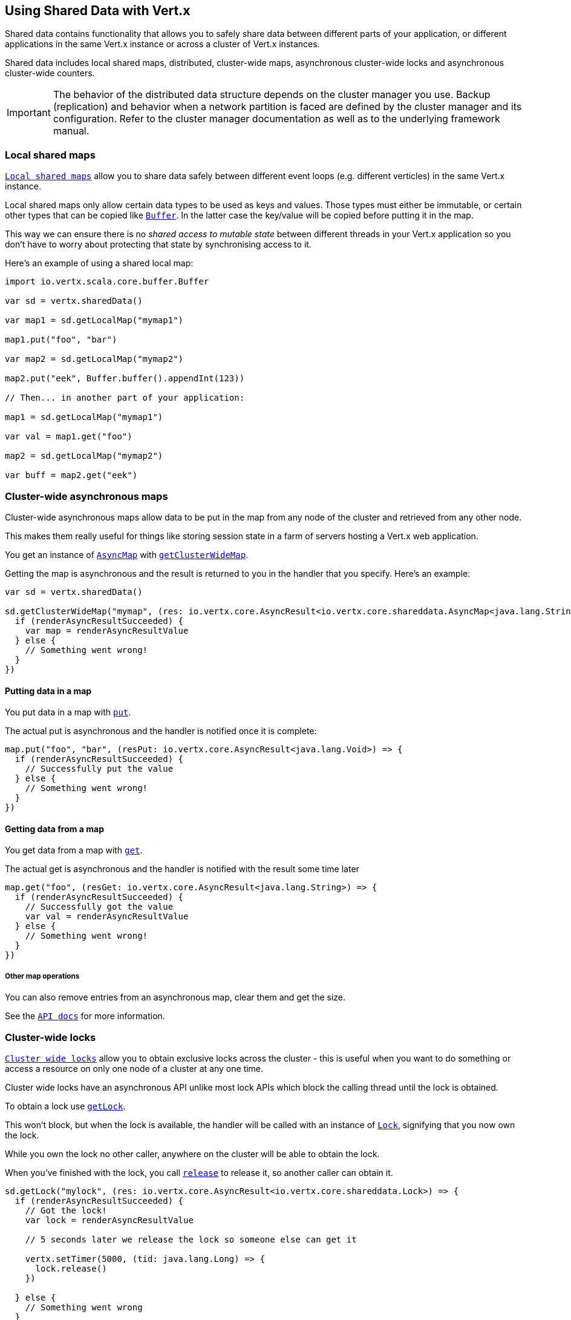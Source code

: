 == Using Shared Data with Vert.x

Shared data contains functionality that allows you to safely share data between different parts of your application,
or different applications in the same Vert.x instance or across a cluster of Vert.x instances.

Shared data includes local shared maps, distributed, cluster-wide maps, asynchronous cluster-wide locks and
asynchronous cluster-wide counters.

IMPORTANT: The behavior of the distributed data structure depends on the cluster manager you use. Backup
(replication) and behavior when a network partition is faced are defined by the cluster manager and its
configuration. Refer to the cluster manager documentation as well as to the underlying framework manual.

=== Local shared maps

`link:../../scaladoc/io/vertx/scala/core/shareddata/LocalMap.html[Local shared maps]` allow you to share data safely between different event
loops (e.g. different verticles) in the same Vert.x instance.

Local shared maps only allow certain data types to be used as keys and values. Those types must either be immutable,
or certain other types that can be copied like `link:../../scaladoc/io/vertx/scala/core/buffer/Buffer.html[Buffer]`. In the latter case the key/value
will be copied before putting it in the map.

This way we can ensure there is no _shared access to mutable state_ between different threads in your Vert.x application
so you don't have to worry about protecting that state by synchronising access to it.

Here's an example of using a shared local map:

[source,scala]
----
import io.vertx.scala.core.buffer.Buffer

var sd = vertx.sharedData()

var map1 = sd.getLocalMap("mymap1")

map1.put("foo", "bar")

var map2 = sd.getLocalMap("mymap2")

map2.put("eek", Buffer.buffer().appendInt(123))

// Then... in another part of your application:

map1 = sd.getLocalMap("mymap1")

var val = map1.get("foo")

map2 = sd.getLocalMap("mymap2")

var buff = map2.get("eek")

----

=== Cluster-wide asynchronous maps

Cluster-wide asynchronous maps allow data to be put in the map from any node of the cluster and retrieved from any
other node.

This makes them really useful for things like storing session state in a farm of servers hosting a Vert.x web
application.

You get an instance of `link:../../scaladoc/io/vertx/scala/core/shareddata/AsyncMap.html[AsyncMap]` with
`link:../../scaladoc/io/vertx/scala/core/shareddata/SharedData.html#getClusterWideMap(java.lang.String,%20io.vertx.core.Handler)[getClusterWideMap]`.

Getting the map is asynchronous and the result is returned to you in the handler that you specify. Here's an example:

[source,scala]
----

var sd = vertx.sharedData()

sd.getClusterWideMap("mymap", (res: io.vertx.core.AsyncResult<io.vertx.core.shareddata.AsyncMap<java.lang.String,java.lang.String>>) => {
  if (renderAsyncResultSucceeded) {
    var map = renderAsyncResultValue
  } else {
    // Something went wrong!
  }
})


----

==== Putting data in a map

You put data in a map with `link:../../scaladoc/io/vertx/scala/core/shareddata/AsyncMap.html#put(java.lang.Object,%20java.lang.Object,%20io.vertx.core.Handler)[put]`.

The actual put is asynchronous and the handler is notified once it is complete:

[source,scala]
----

map.put("foo", "bar", (resPut: io.vertx.core.AsyncResult<java.lang.Void>) => {
  if (renderAsyncResultSucceeded) {
    // Successfully put the value
  } else {
    // Something went wrong!
  }
})


----

==== Getting data from a map

You get data from a map with `link:../../scaladoc/io/vertx/scala/core/shareddata/AsyncMap.html#get(java.lang.Object,%20io.vertx.core.Handler)[get]`.

The actual get is asynchronous and the handler is notified with the result some time later

[source,scala]
----

map.get("foo", (resGet: io.vertx.core.AsyncResult<java.lang.String>) => {
  if (renderAsyncResultSucceeded) {
    // Successfully got the value
    var val = renderAsyncResultValue
  } else {
    // Something went wrong!
  }
})


----

===== Other map operations

You can also remove entries from an asynchronous map, clear them and get the size.

See the `link:../../scaladoc/io/vertx/scala/core/shareddata/AsyncMap.html[API docs]` for more information.

=== Cluster-wide locks

`link:../../scaladoc/io/vertx/scala/core/shareddata/Lock.html[Cluster wide locks]` allow you to obtain exclusive locks across the cluster -
this is useful when you want to do something or access a resource on only one node of a cluster at any one time.

Cluster wide locks have an asynchronous API unlike most lock APIs which block the calling thread until the lock
is obtained.

To obtain a lock use `link:../../scaladoc/io/vertx/scala/core/shareddata/SharedData.html#getLock(java.lang.String,%20io.vertx.core.Handler)[getLock]`.

This won't block, but when the lock is available, the handler will be called with an instance of `link:../../scaladoc/io/vertx/scala/core/shareddata/Lock.html[Lock]`,
signifying that you now own the lock.

While you own the lock no other caller, anywhere on the cluster will be able to obtain the lock.

When you've finished with the lock, you call `link:../../scaladoc/io/vertx/scala/core/shareddata/Lock.html#release()[release]` to release it, so
another caller can obtain it.

[source,scala]
----
sd.getLock("mylock", (res: io.vertx.core.AsyncResult<io.vertx.core.shareddata.Lock>) => {
  if (renderAsyncResultSucceeded) {
    // Got the lock!
    var lock = renderAsyncResultValue

    // 5 seconds later we release the lock so someone else can get it

    vertx.setTimer(5000, (tid: java.lang.Long) => {
      lock.release()
    })

  } else {
    // Something went wrong
  }
})

----

You can also get a lock with a timeout. If it fails to obtain the lock within the timeout the handler will be called
with a failure:

[source,scala]
----
sd.getLockWithTimeout("mylock", 10000, (res: io.vertx.core.AsyncResult<io.vertx.core.shareddata.Lock>) => {
  if (renderAsyncResultSucceeded) {
    // Got the lock!
    var lock = renderAsyncResultValue

  } else {
    // Failed to get lock
  }
})

----

=== Cluster-wide counters

It's often useful to maintain an atomic counter across the different nodes of your application.

You can do this with `link:../../scaladoc/io/vertx/scala/core/shareddata/Counter.html[Counter]`.

You obtain an instance with `link:../../scaladoc/io/vertx/scala/core/shareddata/SharedData.html#getCounter(java.lang.String,%20io.vertx.core.Handler)[getCounter]`:

[source,scala]
----
sd.getCounter("mycounter", (res: io.vertx.core.AsyncResult<io.vertx.core.shareddata.Counter>) => {
  if (renderAsyncResultSucceeded) {
    var counter = renderAsyncResultValue
  } else {
    // Something went wrong!
  }
})

----

Once you have an instance you can retrieve the current count, atomically increment it, decrement and add a value to
it using the various methods.

See the `link:../../scaladoc/io/vertx/scala/core/shareddata/Counter.html[API docs]` for more information.